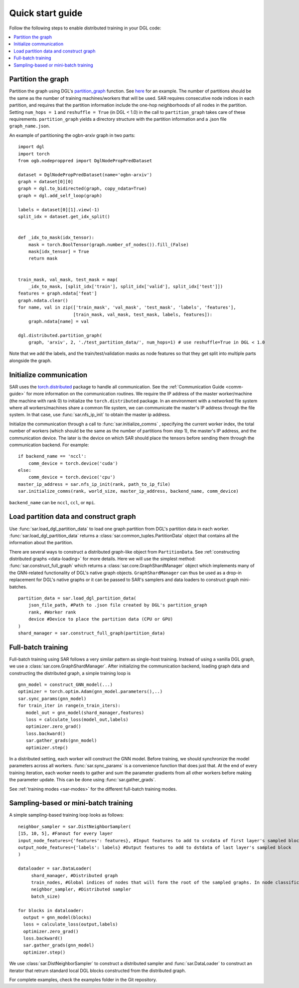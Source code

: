 .. _quick-start:

Quick start guide
===============================
Follow the following steps to enable distributed training in your DGL code:

.. contents::
    :depth: 2
    :local:
    :backlinks: top

Partition the graph
----------------------------------
Partition the graph using DGL's `partition_graph <https://docs.dgl.ai/en/0.6.x/generated/dgl.distributed.partition.partition_graph.html>`_ function. See `here <https://github.com/dmlc/dgl/blob/master/examples/pytorch/graphsage/dist/partition_graph.py>`_ for an example. The number of partitions should be the same as the number of training machines/workers that will be used. SAR requires consecutive node indices in each partition, and requires that the partition information include the one-hop neighborhoods of all nodes in the partition. Setting ``num_hops = 1`` and ``reshuffle = True`` (in DGL < 1.0) in the call to ``partition_graph`` takes care of these requirements. ``partition_graph`` yields a directory structure with the partition information and a .json file ``graph_name.json``.


An example of partitioning the ogbn-arxiv graph in two parts: ::
  
    import dgl
    import torch
    from ogb.nodeproppred import DglNodePropPredDataset

    dataset = DglNodePropPredDataset(name='ogbn-arxiv')
    graph = dataset[0][0]
    graph = dgl.to_bidirected(graph, copy_ndata=True)
    graph = dgl.add_self_loop(graph)

    labels = dataset[0][1].view(-1)
    split_idx = dataset.get_idx_split()


    def _idx_to_mask(idx_tensor):
        mask = torch.BoolTensor(graph.number_of_nodes()).fill_(False)
        mask[idx_tensor] = True
        return mask


    train_mask, val_mask, test_mask = map(
        _idx_to_mask, [split_idx['train'], split_idx['valid'], split_idx['test']])
    features = graph.ndata['feat']
    graph.ndata.clear()
    for name, val in zip(['train_mask', 'val_mask', 'test_mask', 'labels', 'features'],
                         [train_mask, val_mask, test_mask, labels, features]):
        graph.ndata[name] = val

    dgl.distributed.partition_graph(
        graph, 'arxiv', 2, './test_partition_data/', num_hops=1) # use reshuffle=True in DGL < 1.0

..

Note that we add the labels, and the train/test/validation masks as node features so that they get split into multiple parts alongside the graph.


Initialize communication
----------------------------------
SAR uses the `torch.distributed <https://pytorch.org/docs/stable/distributed.html>`_ package to handle all communication. See the :ref:`Communication Guide <comm-guide>`  for more information on the communication routines. We require the IP address of the master worker/machine (the machine with rank 0) to initialize the ``torch.distributed`` package. In an environment with a networked file system where all workers/machines share a common file system, we can communicate the master's IP address through the file system. In that case, use :func:`sar.nfs_ip_init` to obtain the master ip address.

Initialize the communication through a call to :func:`sar.initialize_comms` , specifying the current worker index, the total number of workers (which should be the same as the number of partitions from step 1), the master's IP address, and the communication device. The later is the device on which SAR should place the tensors before sending them through the communication backend.   For example: ::

  if backend_name == 'nccl':
      comm_device = torch.device('cuda')
  else:
      comm_device = torch.device('cpu')
  master_ip_address = sar.nfs_ip_init(rank, path_to_ip_file)
  sar.initialize_comms(rank, world_size, master_ip_address, backend_name, comm_device)
  
.. 

``backend_name`` can be ``nccl``, ``ccl``, or ``mpi``.



Load partition data and construct graph
-----------------------------------------------------------------
Use :func:`sar.load_dgl_partition_data` to load one graph partition from DGL's partition data in each worker. :func:`sar.load_dgl_partition_data` returns a :class:`sar.common_tuples.PartitionData` object that contains all the information about the partition.

There are several ways to construct a distributed graph-like object from ``PartitionData``. See :ref:`constructing distributed graphs <data-loading>` for more details. Here we will use the simplest method:  :func:`sar.construct_full_graph` which returns a :class:`sar.core.GraphShardManager` object which implements many of the GNN-related functionality of DGL's native graph objects. ``GraphShardManager`` can thus be used as a drop-in replacement for DGL's native graphs or it can be passed to SAR's samplers and data loaders to construct graph mini-batches.

::
   
    partition_data = sar.load_dgl_partition_data(
        json_file_path, #Path to .json file created by DGL's partition_graph
        rank, #Worker rank
        device #Device to place the partition data (CPU or GPU)
    )
    shard_manager = sar.construct_full_graph(partition_data)
    
.. 

Full-batch training
---------------------------------------------------------------------------
Full-batch training using SAR follows a very similar pattern as single-host training. Instead of using a vanilla DGL graph, we use a :class:`sar.core.GraphShardManager`. After initializing the communication backend, loading graph data and constructing the distributed graph, a simple training loop is  ::

  gnn_model = construct_GNN_model(...)
  optimizer = torch.optim.Adam(gnn_model.parameters(),..)
  sar.sync_params(gnn_model)
  for train_iter in range(n_train_iters):
     model_out = gnn_model(shard_manager,features)
     loss = calculate_loss(model_out,labels)
     optimizer.zero_grad()
     loss.backward()
     sar.gather_grads(gnn_model)
     optimizer.step()

..

In a distributed setting, each worker will construct the GNN model. Before training, we should synchronize the model parameters across all workers. :func:`sar.sync_params` is a convenience function that does just that. At the end of every training iteration, each worker needs to gather and sum the parameter gradients from all other workers before making the parameter update. This can be done using :func:`sar.gather_grads`.

See :ref:`training modes <sar-modes>` for the different full-batch training modes.

Sampling-based or mini-batch training
---------------------------------------------------------------------------
A simple sampling-based training loop looks as follows:
      
::

   neighbor_sampler = sar.DistNeighborSampler(
   [15, 10, 5], #Fanout for every layer
   input_node_features={'features': features}, #Input features to add to srcdata of first layer's sampled block
   output_node_features={'labels': labels} #Output features to add to dstdata of last layer's sampled block
   )

   dataloader = sar.DataLoader(
        shard_manager, #Distributed graph
        train_nodes, #Global indices of nodes that will form the root of the sampled graphs. In node classification, these are the labeled nodes
        neighbor_sampler, #Distributed sampler
        batch_size)

   for blocks in dataloader:
     output = gnn_model(blocks)
     loss = calculate_loss(output,labels)
     optimizer.zero_grad()
     loss.backward()
     sar.gather_grads(gnn_model)
     optimizer.step()

..		


We use :class:`sar.DistNeighborSampler` to construct a distributed sampler and :func:`sar.DataLoader` to construct an iterator that retrurn standard local DGL blocks constructed from the distributed graph.  


For complete examples, check the examples folder in the Git repository.
